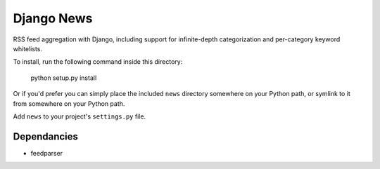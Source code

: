 ===========
Django News
===========

RSS feed aggregation with Django, including support for infinite-depth 
categorization and per-category keyword whitelists.

To install, run the following command inside this directory:

    python setup.py install

Or if you'd prefer you can simply place the included ``news``
directory somewhere on your Python path, or symlink to it from
somewhere on your Python path.

Add ``news`` to your project's ``settings.py`` file.

Dependancies
============

* feedparser
